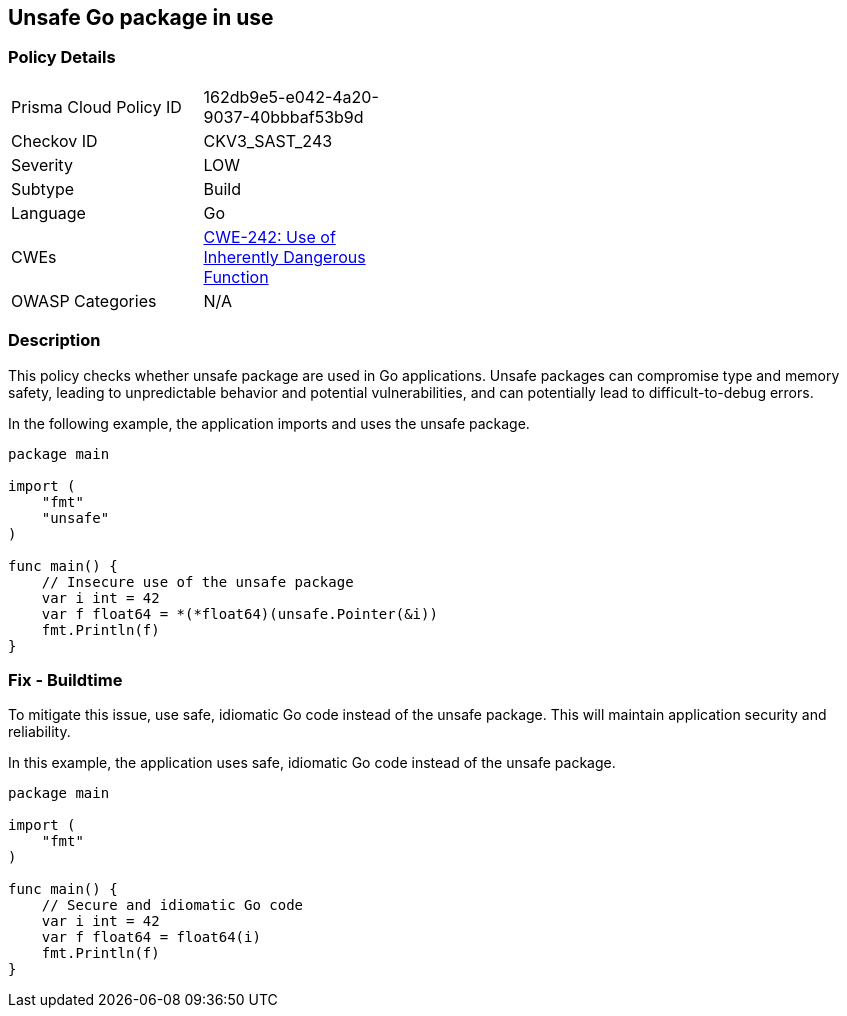 == Unsafe Go package in use

=== Policy Details

[width=45%]
[cols="1,1"]
|=== 
|Prisma Cloud Policy ID 
| 162db9e5-e042-4a20-9037-40bbbaf53b9d

|Checkov ID 
|CKV3_SAST_243

|Severity
|LOW

|Subtype
|Build

|Language
|Go

|CWEs
|https://cwe.mitre.org/data/definitions/242.html[CWE-242: Use of Inherently Dangerous Function]

|OWASP Categories
|N/A

|=== 

=== Description

This policy checks whether unsafe package are used in Go applications. Unsafe packages can compromise type and memory safety, leading to unpredictable behavior and potential vulnerabilities, and can potentially lead to difficult-to-debug errors.

In the following example, the application imports and uses the unsafe package.

[source,Go]
----
package main

import (
    "fmt"
    "unsafe"
)

func main() {
    // Insecure use of the unsafe package
    var i int = 42
    var f float64 = *(*float64)(unsafe.Pointer(&i))
    fmt.Println(f)
}
----

=== Fix - Buildtime

To mitigate this issue, use safe, idiomatic Go code instead of the unsafe package. This will maintain application security and reliability.

In this example, the application uses safe, idiomatic Go code instead of the unsafe package.

[source,Go]
----
package main

import (
    "fmt"
)

func main() {
    // Secure and idiomatic Go code
    var i int = 42
    var f float64 = float64(i)
    fmt.Println(f)
}
----